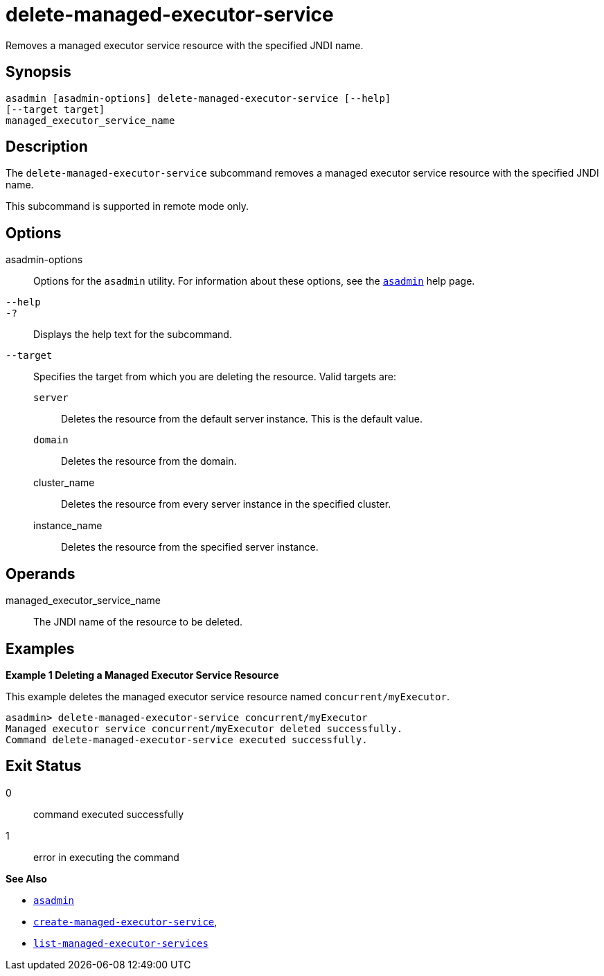 [[delete-managed-executor-service]]
= delete-managed-executor-service

Removes a managed executor service resource with the specified JNDI name.

[[synopsis]]
== Synopsis

[source,shell]
----
asadmin [asadmin-options] delete-managed-executor-service [--help]
[--target target]
managed_executor_service_name
----

[[description]]
== Description

The `delete-managed-executor-service` subcommand removes a managed executor service resource with the specified JNDI name.

This subcommand is supported in remote mode only.

[[options]]
== Options

asadmin-options::
  Options for the `asadmin` utility. For information about these options, see the xref:asadmin.adoc#asadmin-1m[`asadmin`] help page.
`--help`::
`-?`::
  Displays the help text for the subcommand.
`--target`::
  Specifies the target from which you are deleting the resource. Valid targets are: +
  `server`;;
    Deletes the resource from the default server instance. This is the default value.
  `domain`;;
    Deletes the resource from the domain.
  cluster_name;;
    Deletes the resource from every server instance in the specified cluster.
  instance_name;;
    Deletes the resource from the specified server instance.

[[operands]]
== Operands

managed_executor_service_name::
  The JNDI name of the resource to be deleted.

[[examples]]
== Examples

*Example 1 Deleting a Managed Executor Service Resource*

This example deletes the managed executor service resource named `concurrent/myExecutor`.

[source,shell]
----
asadmin> delete-managed-executor-service concurrent/myExecutor
Managed executor service concurrent/myExecutor deleted successfully.
Command delete-managed-executor-service executed successfully.
----

[[exit-status]]
== Exit Status

0::
  command executed successfully
1::
  error in executing the command

*See Also*

* xref:asadmin.adoc#asadmin-1m[`asadmin`]
* xref:create-managed-executor-service.adoc#create-managed-executor-service[`create-managed-executor-service`],
* xref:list-managed-executor-services.adoc#list-managed-executor-services[`list-managed-executor-services`]


